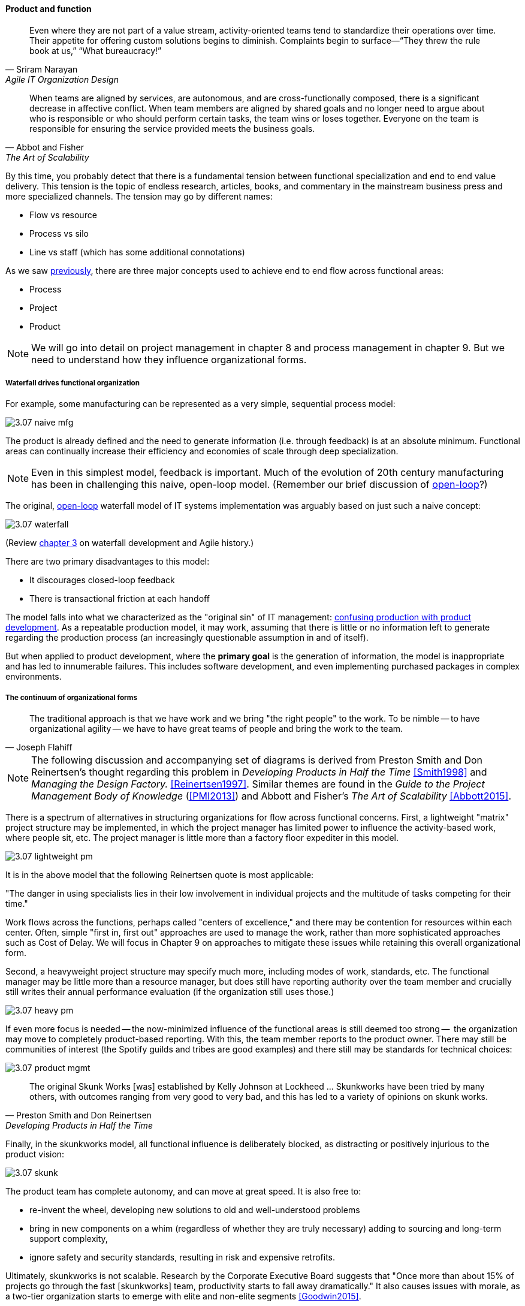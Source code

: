 anchor:product-v-function[]

==== Product and function

[quote, Sriram Narayan, Agile IT Organization Design]
Even where they are not part of a value stream, activity-oriented teams tend to standardize their operations over time. Their appetite for offering custom solutions begins to diminish. Complaints begin to surface—“They threw the rule book at us,” “What bureaucracy!”

[quote, Abbot and Fisher, The Art of Scalability]
When teams are aligned by services, are autonomous, and are cross-functionally composed, there is a significant decrease in affective conflict. When team members are aligned by shared goals and no longer need to argue about who is responsible or who should perform certain tasks, the team wins or loses together. Everyone on the team is responsible for ensuring the service provided meets the business goals.

By this time, you probably detect that there is a fundamental tension between functional specialization and end to end value delivery. This tension is the topic of endless research, articles, books, and commentary in the mainstream business press and more specialized channels. The tension may go by different names:

* Flow vs resource
* Process vs silo
* Line vs staff (which has some additional connotations)

As we saw xref:2.04.01-process-project-product[previously], there are three major concepts used to achieve end to end flow across functional areas:

* Process
* Project
* Product

NOTE: We will go into detail on project management in chapter 8 and process management in chapter 9. But we need to understand how they influence organizational forms.

===== Waterfall drives functional organization

For example, some manufacturing can be represented as a very simple, sequential process model:

image::images/3.07-naive-mfg.png[]

The product is already defined and the need to generate information (i.e. through feedback) is at an absolute minimum. Functional areas can continually increase their efficiency and economies of scale through deep specialization.

NOTE: Even in this simplest model, feedback is important. Much of the evolution of 20th century manufacturing has been in challenging this naive, open-loop model. (Remember our brief discussion of xref:2.00.1-open-loop[open-loop]?)

The original, xref:2.00.1-open-loop[open-loop] waterfall model of IT systems implementation was arguably based on just such a naive concept:

image::images/3.07-waterfall.png[]

(Review xref:1.03.02-Agile-history[chapter 3] on waterfall development and Agile history.)

There are two primary disadvantages to this model:

* It discourages closed-loop feedback
* There is transactional friction at each handoff

The model falls into what we characterized as the "original sin" of IT management: xref:2.04.04-lean-product-dev[confusing production with product development]. As a repeatable production model, it may work, assuming that there is little or no information left to generate regarding the production process (an increasingly questionable assumption in and of itself).

But when applied to product development, where the *primary goal* is the generation of information, the model is inappropriate and has led to innumerable failures. This includes software development, and even implementing purchased packages in complex environments.

===== The continuum of organizational forms

[quote, Joseph Flahiff]
The traditional approach is that we have work and we bring "the right people" to the work. To be nimble -- to have organizational agility -- we have to have great teams of people and bring the work to the team.

NOTE: The following discussion and accompanying set of diagrams is derived from Preston Smith and Don Reinertsen's thought regarding this problem in  _Developing Products in Half the Time_ <<Smith1998>> and _Managing the Design Factory._ <<Reinertsen1997>>. Similar themes are found in the _Guide to the Project Management Body of Knowledge_ (<<PMI2013>>) and Abbott and Fisher's _The Art of Scalability_ <<Abbott2015>>.

There is a spectrum of alternatives in structuring organizations for flow across functional concerns. First, a lightweight "matrix" project structure may be implemented, in which the project manager has limited power to influence the activity-based work, where people sit, etc. The project manager is little more than a factory floor expediter in this model.

image::images/3.07-lightweight-pm.png[]

It is in the above model that the following Reinertsen quote is most applicable:

"The danger in using specialists lies in their low involvement in individual projects and the multitude of tasks competing for their time."

Work flows across the functions, perhaps called "centers of excellence," and there may be contention for resources within each center. Often, simple "first in, first out" approaches are used to manage the work, rather than more sophisticated approaches such as Cost of Delay. We will focus in Chapter 9 on approaches to mitigate these issues while retaining this overall organizational form.

Second, a heavyweight project structure may specify much more, including modes of work, standards, etc. The functional manager may be little more than a resource manager, but does still have reporting authority over the team member and crucially still writes their annual performance evaluation (if the organization still uses those.)

image::images/3.07-heavy-pm.png[]

If even more focus is needed -- the now-minimized influence of the functional areas is still deemed too strong --  the organization may move to completely product-based reporting. With this, the team member reports to the product owner. There may still be communities of interest (the Spotify guilds and tribes are good examples) and there still may be standards for technical choices:

image::images/3.07-product-mgmt.png[]

[quote, Preston Smith and Don Reinertsen, Developing Products in Half the Time]

The original Skunk Works [was] established by Kelly Johnson at Lockheed ... Skunkworks have been tried by many others, with outcomes ranging from very good to very bad, and this has led to a variety of opinions on skunk works.

Finally, in the skunkworks model, all functional influence is deliberately blocked, as distracting or positively injurious to the product vision:

image::images/3.07-skunk.png[]

The product team has complete autonomy, and can move at great speed. It is also free to:

* re-invent the wheel, developing new solutions to old and well-understood problems
* bring in new components on a whim (regardless of whether they are truly necessary) adding to sourcing and long-term support complexity,
* ignore safety and security standards, resulting in risk and expensive retrofits.


Ultimately, skunkworks is not scalable. Research by the Corporate Executive Board suggests that "Once more than about 15% of projects go through the fast [skunkworks] team, productivity starts to fall away dramatically." It also causes issues with morale, as a two-tier organization starts to emerge with elite and non-elite segments <<Goodwin2015>>.

[quote, Kevin Matheny]
A skunkworks team is like a long lived branch. When it comes back in, things are going to break.

Because of these issues, Don Reinertsen (<<Reinertsen1997>>) observes that:

[quote, Don Reinertsen, Managing the Design Factory]
Companies that experiment with autonomous teams learn their lessons, and conclude that the disadvantages are significant. Then they try to combine the advantages of the functional form with those of the autonomous team.

The Agile movement is an important correction to dominant IT management approaches employing xref:2.00.1-open-loop[open-loop] delivery across centralized functional centers of excellence. However, the ultimate extreme of the skunkworks approach cannot be the basis for organization across the enterprise.

We will examine the various adaptations and approaches for balancing the two organizational extremes further in Chapters 8 (Project Management) and 9 (Process Management).
